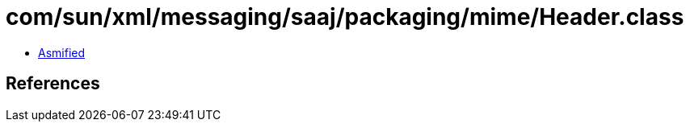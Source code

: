 = com/sun/xml/messaging/saaj/packaging/mime/Header.class

 - link:Header-asmified.java[Asmified]

== References

